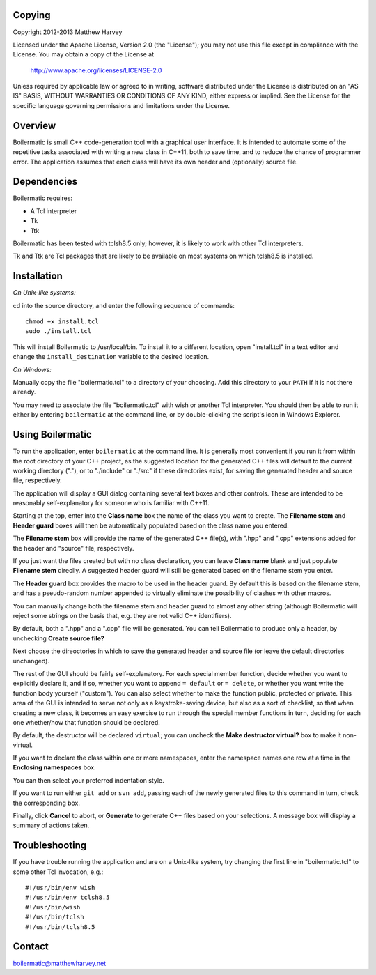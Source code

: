 Copying
-------

Copyright 2012-2013 Matthew Harvey

Licensed under the Apache License, Version 2.0 (the "License");
you may not use this file except in compliance with the License.
You may obtain a copy of the License at

    http://www.apache.org/licenses/LICENSE-2.0

Unless required by applicable law or agreed to in writing, software
distributed under the License is distributed on an "AS IS" BASIS,
WITHOUT WARRANTIES OR CONDITIONS OF ANY KIND, either express or implied.
See the License for the specific language governing permissions and
limitations under the License.


Overview
--------

Boilermatic is small C++ code-generation tool with a graphical user
interface. It is intended to automate some of the repetitive tasks
associated with writing a new class in C++11, both to save time,
and to reduce the chance of programmer error. The application
assumes that each class will have its own header and (optionally)
source file.

Dependencies
------------

Boilermatic requires:

-	A Tcl interpreter
-	Tk
-	Ttk

Boilermatic has been tested with tclsh8.5 only; however, it is likely
to work with other Tcl interpreters.

Tk and Ttk are Tcl packages that are likely to be available on most
systems on which tclsh8.5 is installed.

Installation
------------

*On Unix-like systems:*

cd into the source directory, and enter the following sequence of commands::

    chmod +x install.tcl
    sudo ./install.tcl

This will install Boilermatic to /usr/local/bin.
To install it to a different location, open "install.tcl" in a text editor
and change the ``install_destination`` variable to the desired location.

*On Windows:*

Manually copy the file "boilermatic.tcl" to a directory of your choosing.
Add this directory to your ``PATH`` if it is not there already.

You may need to associate the file "boilermatic.tcl" with wish or another Tcl
interpreter. You should then be able to run it either by entering
``boilermatic`` at the command line, or by double-clicking the script's icon
in Windows Explorer.


Using Boilermatic
-----------------

To run the application, enter ``boilermatic`` at the command line.
It is generally most convenient if you run it from within the root
directory of your C++ project, as the suggested location for the generated C++
files will default to the current working directory ("."), or to "./include"
or "./src" if these directories exist, for saving the generated header and
source file, respectively.

The application will display a GUI dialog containing several text boxes and
other controls. These are intended to be reasonably self-explanatory for someone
who is familiar with C++11.

Starting at the top, enter into the **Class name** box the name of the class you
want to create. The **Filename stem** and **Header guard** boxes will then be
automatically populated based on the class name you entered. 

The **Filename stem** box will provide the name of the generated C++ file(s),
with ".hpp" and ".cpp" extensions added for the header and "source" file,
respectively.

If you just want the files created but with no class
declaration, you can leave **Class name** blank and just populate
**Filename stem** direclly. A suggested header guard will still be generated
based on the filename stem you enter.

The **Header guard** box provides the macro to be used in the header
guard. By default this is based on the filename stem, and has a pseudo-random
number appended to virtually eliminate the possibility of clashes with other
macros.

You can manually change both the filename stem and header guard to almost any
other string (although Boilermatic will reject some strings on the basis that,
e.g. they are not valid C++ identifiers).

By default, both a ".hpp" and a ".cpp" file will be generated. You can tell
Boilermatic to produce only a header, by unchecking **Create source file?**

Next choose the direoctories in which to save the generated header and source
file (or leave the default directories unchanged).

The rest of the GUI should be fairly self-explanatory. For each special
member function, decide whether you want to explicitly declare it, and
if so, whether you want to append ``= default`` or ``= delete``, or whether
you want write the function body yourself ("custom"). You can also
select whether to make the function public, protected or private. This
area of the GUI is intended to serve not only as a keystroke-saving
device, but also as a sort of checklist, so that when creating a new class, it
becomes an easy exercise to run through the special member functions in turn,
deciding for each one whether/how that function should be declared.

By default, the destructor will be declared ``virtual``; you
can uncheck the **Make destructor virtual?** box to make it non-virtual.

If you want to declare the class within one or more namespaces, enter the
namespace names one row at a time in the **Enclosing namespaces** box.

You can then select your preferred indentation style.

If you want to run either ``git add`` or ``svn add``, passing each of the
newly generated files to this command in turn, check the corresponding box.

Finally, click **Cancel** to abort, or **Generate** to generate C++ files based
on your selections. A message box will display a summary of actions taken.

Troubleshooting
---------------

If you have trouble running the application and are on a Unix-like system, try
changing the first line in "boilermatic.tcl" to some other Tcl invocation,
e.g.::

	#!/usr/bin/env wish
 	#!/usr/bin/env tclsh8.5
	#!/usr/bin/wish
	#!/usr/bin/tclsh
	#!/usr/bin/tclsh8.5


Contact
-------

boilermatic@matthewharvey.net
